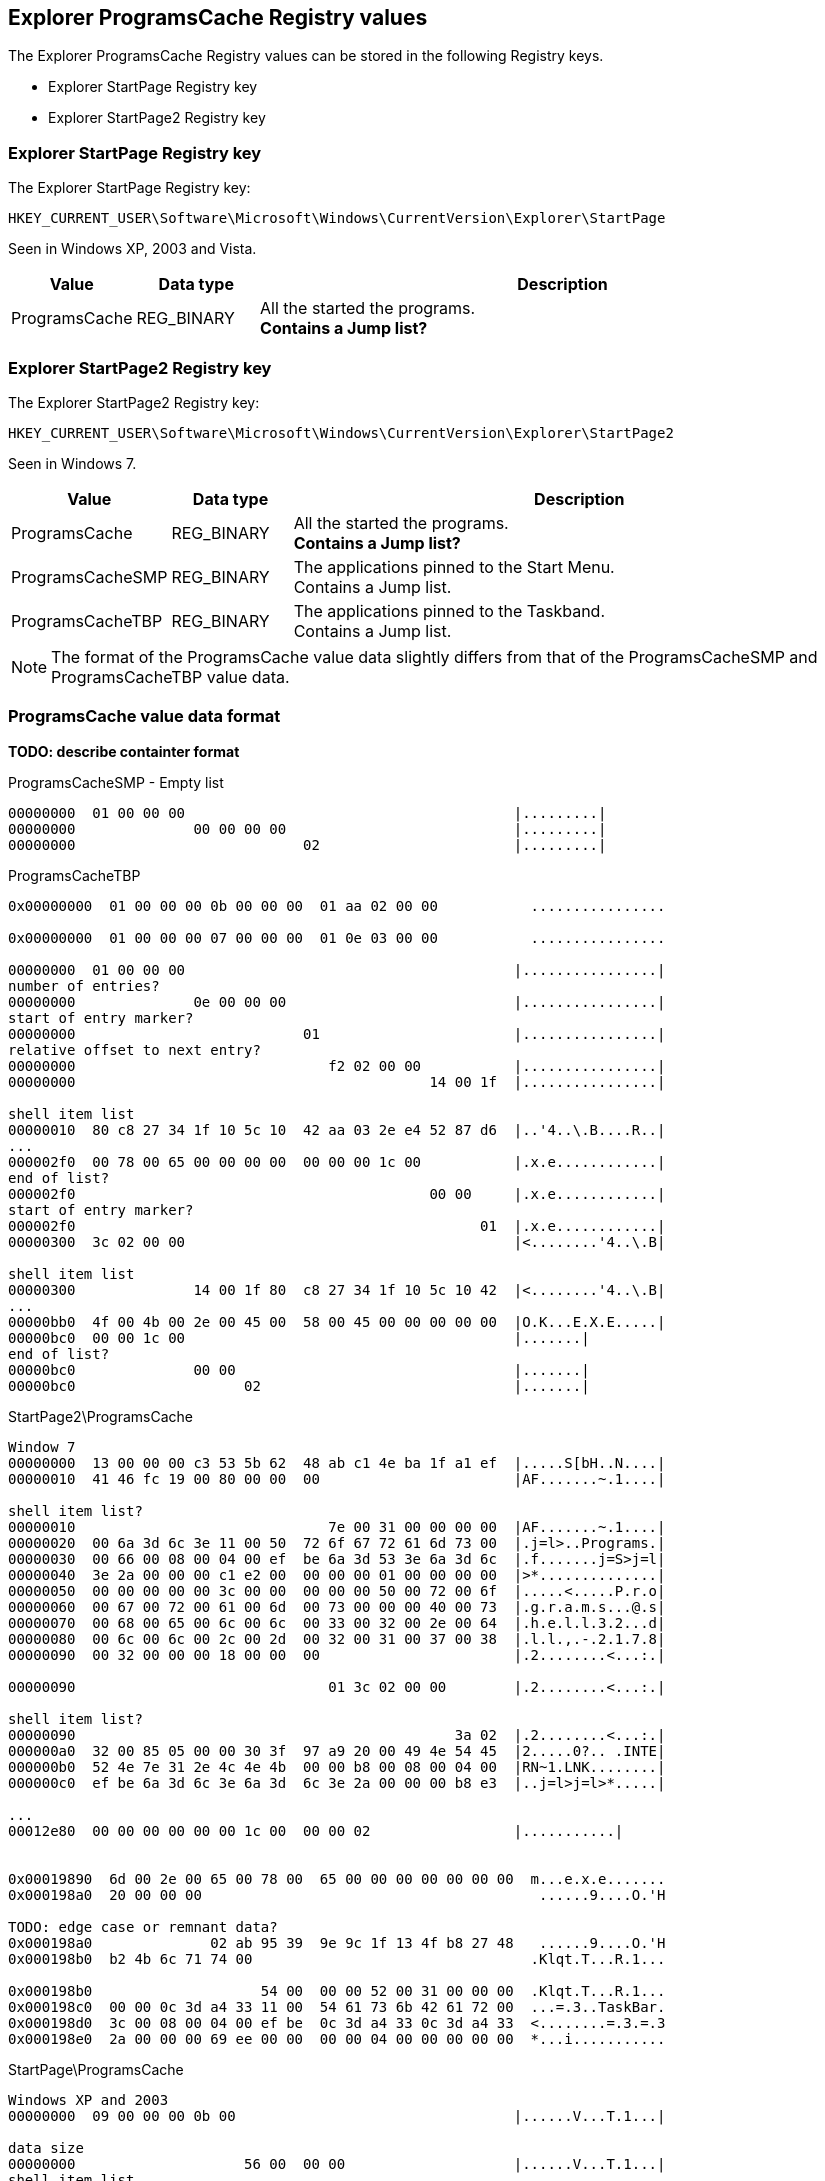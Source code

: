 == Explorer ProgramsCache Registry values

The Explorer ProgramsCache Registry values can be stored in the following 
Registry keys.

* Explorer StartPage Registry key
* Explorer StartPage2 Registry key

=== Explorer StartPage Registry key

The Explorer StartPage Registry key:
....
HKEY_CURRENT_USER\Software\Microsoft\Windows\CurrentVersion\Explorer\StartPage
....

Seen in Windows XP, 2003 and Vista.

[cols="1,1,5",options="header"]
|===
| Value | Data type | Description
| ProgramsCache | REG_BINARY | All the started the programs. +
[yellow-background]*Contains a Jump list?*
|===

=== Explorer StartPage2 Registry key

The Explorer StartPage2 Registry key:

....
HKEY_CURRENT_USER\Software\Microsoft\Windows\CurrentVersion\Explorer\StartPage2
....

Seen in Windows 7.

[cols="1,1,5",options="header"]
|===
| Value | Data type | Description
| ProgramsCache | REG_BINARY | All the started the programs. +
[yellow-background]*Contains a Jump list?*
| ProgramsCacheSMP | REG_BINARY | The applications pinned to the Start Menu. +
Contains a Jump list.
| ProgramsCacheTBP | REG_BINARY | The applications pinned to the Taskband. +
Contains a Jump list.
|===

[NOTE]
The format of the ProgramsCache value data slightly differs from that of the
ProgramsCacheSMP and ProgramsCacheTBP value data.

=== ProgramsCache value data format

*TODO: describe containter format*

ProgramsCacheSMP - Empty list
....
00000000  01 00 00 00                                       |.........|
00000000              00 00 00 00                           |.........|
00000000                           02                       |.........|
....

ProgramsCacheTBP
....
0x00000000  01 00 00 00 0b 00 00 00  01 aa 02 00 00           ................

0x00000000  01 00 00 00 07 00 00 00  01 0e 03 00 00           ................

00000000  01 00 00 00                                       |................|
number of entries?
00000000              0e 00 00 00                           |................|
start of entry marker?
00000000                           01                       |................|
relative offset to next entry?
00000000                              f2 02 00 00           |................|
00000000                                          14 00 1f  |................|

shell item list
00000010  80 c8 27 34 1f 10 5c 10  42 aa 03 2e e4 52 87 d6  |..'4..\.B....R..|
...
000002f0  00 78 00 65 00 00 00 00  00 00 00 1c 00           |.x.e............|
end of list?
000002f0                                          00 00     |.x.e............|
start of entry marker?
000002f0                                                01  |.x.e............|
00000300  3c 02 00 00                                       |<........'4..\.B|

shell item list
00000300              14 00 1f 80  c8 27 34 1f 10 5c 10 42  |<........'4..\.B|
...
00000bb0  4f 00 4b 00 2e 00 45 00  58 00 45 00 00 00 00 00  |O.K...E.X.E.....|
00000bc0  00 00 1c 00                                       |.......|
end of list?
00000bc0              00 00                                 |.......|
00000bc0                    02                              |.......|
....

StartPage2\ProgramsCache
....
Window 7
00000000  13 00 00 00 c3 53 5b 62  48 ab c1 4e ba 1f a1 ef  |.....S[bH..N....|
00000010  41 46 fc 19 00 80 00 00  00                       |AF.......~.1....|

shell item list?
00000010                              7e 00 31 00 00 00 00  |AF.......~.1....|
00000020  00 6a 3d 6c 3e 11 00 50  72 6f 67 72 61 6d 73 00  |.j=l>..Programs.|
00000030  00 66 00 08 00 04 00 ef  be 6a 3d 53 3e 6a 3d 6c  |.f.......j=S>j=l|
00000040  3e 2a 00 00 00 c1 e2 00  00 00 00 01 00 00 00 00  |>*..............|
00000050  00 00 00 00 00 3c 00 00  00 00 00 50 00 72 00 6f  |.....<.....P.r.o|
00000060  00 67 00 72 00 61 00 6d  00 73 00 00 00 40 00 73  |.g.r.a.m.s...@.s|
00000070  00 68 00 65 00 6c 00 6c  00 33 00 32 00 2e 00 64  |.h.e.l.l.3.2...d|
00000080  00 6c 00 6c 00 2c 00 2d  00 32 00 31 00 37 00 38  |.l.l.,.-.2.1.7.8|
00000090  00 32 00 00 00 18 00 00  00                       |.2........<...:.|

00000090                              01 3c 02 00 00        |.2........<...:.|

shell item list?
00000090                                             3a 02  |.2........<...:.|
000000a0  32 00 85 05 00 00 30 3f  97 a9 20 00 49 4e 54 45  |2.....0?.. .INTE|
000000b0  52 4e 7e 31 2e 4c 4e 4b  00 00 b8 00 08 00 04 00  |RN~1.LNK........|
000000c0  ef be 6a 3d 6c 3e 6a 3d  6c 3e 2a 00 00 00 b8 e3  |..j=l>j=l>*.....|

...
00012e80  00 00 00 00 00 00 1c 00  00 00 02                 |...........|


0x00019890  6d 00 2e 00 65 00 78 00  65 00 00 00 00 00 00 00  m...e.x.e.......
0x000198a0  20 00 00 00                                        ......9....O.'H

TODO: edge case or remnant data?
0x000198a0              02 ab 95 39  9e 9c 1f 13 4f b8 27 48   ......9....O.'H
0x000198b0  b2 4b 6c 71 74 00                                 .Klqt.T...R.1...

0x000198b0                    54 00  00 00 52 00 31 00 00 00  .Klqt.T...R.1...
0x000198c0  00 00 0c 3d a4 33 11 00  54 61 73 6b 42 61 72 00  ...=.3..TaskBar.
0x000198d0  3c 00 08 00 04 00 ef be  0c 3d a4 33 0c 3d a4 33  <........=.3.=.3
0x000198e0  2a 00 00 00 69 ee 00 00  00 00 04 00 00 00 00 00  *...i...........
....

StartPage\ProgramsCache
....
Windows XP and 2003
00000000  09 00 00 00 0b 00                                 |......V...T.1...|

data size
00000000                    56 00  00 00                    |......V...T.1...|
shell item list
00000000                                 54 00 31 00 00 00  |......V...T.1...|
00000010  00 00 04 3b a3 79 11 00  50 72 6f 67 72 61 6d 73  |...;.y..Programs|
00000020  00 00 3c 00 03 00 04 00  ef be 04 3b 8c 79 04 3b  |..<........;.y.;|
00000030  a3 79 14 00 26 00 50 00  72 00 6f 00 67 00 72 00  |.y..&.P.r.o.g.r.|
00000040  61 00 6d 00 73 00 00 00  40 73 68 65 6c 6c 33 32  |a.m.s...@shell32|
00000050  2e 64 6c 6c 2c 2d 32 31  37 38 32 00 18 00 00 00  |.dll,-21782.....|

00000060  01 d4 00 00 00                                    |.......2.#....;.|

00000060                 d2 00 32  00 23 03 00 00 04 3b a3  |.......2.#....;.|
00000070  79 20 00 49 4e 54 45 52  4e 7e 31 2e 4c 4e 4b 00  |y .INTERN~1.LNK.|
00000080  00 42 00 03 00 04 00 ef  be 04 3b a3 79 04 3b a3  |.B........;.y.;.|
...
0x000003e0  1c 00 00 00                                       .........T.1....
sentinel of 0x00 seen before shell item list with more than one shell item?
0x000003e0              00 b0 00 00  00                       .........T.1....
shell item list
0x000003e0                              54 00 31 00 00 00 00  .........T.1....
0x000003f0  00 04 3b a3 79 11 00 50  72 6f 67 72 61 6d 73 00  ..;.y..Programs.
...
0x00001020  00 00 00 00 00 1c 00 00  00                       ................
unknown data 9 bytes (0x02 end marker?)
0x00001020                              02 16 00 02 00 00 00  ................
0x00001030  00 00                                             .........2.....:
data size
0x00001030        01 ea 00 00 00                              .........2.....:
shell item list
0x00001030                       e8  00 32 00 1b 06 00 00 3a  .........2.....:
...
0x00004a40  00 65 00 78 00 65 00 00  00 00 00 1c 00 00 00     .e.x.e..........
unknown data 11 bytes
0x00004a40                                                02  .e.x.e..........
0x00004a50  10 02 19 00 02 00 00 00  00 00                    ................
0x00004a50                                 01 ca 00 00 00     ................
0x00004a50                                                c8  ................
0x00004a60  00 32 00 42 06 00 00 04  3b 12 7a 20 00 4d 4f 5a  .2.B....;.z .MOZ
...
00004b10  00 65 00 66 00 6f 00 78  00 2e 00 65 00 78 00 65  |.e.f.o.x...e.x.e|
00004b20  00 00 00 00 00 1c 00 00  00                       |..........|
00004b20                              02                    |..........|
....

....
Windows Vista (c3535b62-48ab-c14e-ba1f-a1ef4146fc19 FOLDERID_StartMenu)

0x00000000  0c 00 00 00 c3 53 5b 62  48 ab c1 4e ba 1f a1 ef  .....S[bH..N....
0x00000010  41 46 fc 19                                       AF...|...z.1....
0x00000010              00 7c 00 00  00                       AF...|...z.1....
...
0x00009fe0  72 00 33 00 32 00 2e 00  65 00 78 00 65 00 00 00  r.3.2...e.x.e...
0x00009ff0  00 00 00 00 1c 00 00 00                           .........a.O..M.

TODO: edge case or remnant data?
0x00009ff0                           02 61 ae 4f 05 d8 4d 87  .........a.O..M.
0x0000a000  47 80 b6 09 02 20 c4 b7  00 02                    G.... ....
....

Value data header Windows XP and 2003.

[cols="1,1,1,5",options="header"]
|===
| Offset | Size | Value | Description
| 0 | 4 | 0x00000009 | Format version
| 4 | 2 | 0x000b | [yellow-background]*Unknown*
|===

Value data header Windows Vista.

[cols="1,1,1,5",options="header"]
|===
| Offset | Size | Value | Description
| 0 | 4 | 0x0000000c | Format version
| 4 | 16 | | Known folder identifier +
Contains a GUID +
c3535b62-48ab-c14e-ba1f-a1ef4146fc19 (FOLDERID_StartMenu)
| 20 | 1 | | [yellow-background]*Unknown (sentinel?)*
|===

ProgramsCache value data header Windows 7 and 2008.

[cols="1,1,1,5",options="header"]
|===
| Offset | Size | Value | Description
| 0 | 4 | 0x00000013 | Format version
| 4 | 16 | | Known folder identifier +
Contains a GUID +
c3535b62-48ab-c14e-ba1f-a1ef4146fc19 (FOLDERID_StartMenu)
| 20 | 1 | | [yellow-background]*Unknown (sentinel?)*
|===

ProgramsCacheSMP and ProgramsCacheTBP value data header Windows 7 and 2008.

[cols="1,1,1,5",options="header"]
|===
| Offset | Size | Value | Description
| 0 | 4 | 0x00000001 | Format version
| 4 | 4 | | [yellow-background]*Unknown*
| 5 | 1 | | [yellow-background]*Unknown (sentinel?)*
|===

Value data entry.

[cols="1,1,1,5",options="header"]
|===
| Offset | Size | Value | Description
| 0 | 4 | | Entry data size
| 4 | ... | | Entry data +
Contains a shell item list
| ... | 1 | | [yellow-background]*Unknown (sentinel?)* +
[yellow-background]*Seen 0x00, 0x01, 0x02 (end marker?)*
|===

[yellow-background]*if sentinel is 0x02 and there is more data then look
for 0x00 which should be followed by 02 00 00 00 00 00 01*
